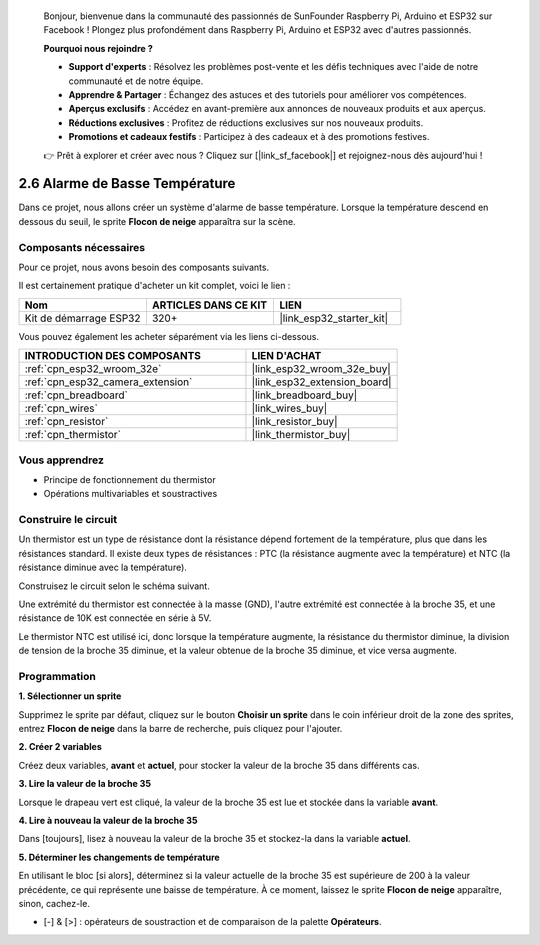 
    Bonjour, bienvenue dans la communauté des passionnés de SunFounder Raspberry Pi, Arduino et ESP32 sur Facebook ! Plongez plus profondément dans Raspberry Pi, Arduino et ESP32 avec d'autres passionnés.

    **Pourquoi nous rejoindre ?**

    - **Support d'experts** : Résolvez les problèmes post-vente et les défis techniques avec l'aide de notre communauté et de notre équipe.
    - **Apprendre & Partager** : Échangez des astuces et des tutoriels pour améliorer vos compétences.
    - **Aperçus exclusifs** : Accédez en avant-première aux annonces de nouveaux produits et aux aperçus.
    - **Réductions exclusives** : Profitez de réductions exclusives sur nos nouveaux produits.
    - **Promotions et cadeaux festifs** : Participez à des cadeaux et à des promotions festives.

    👉 Prêt à explorer et créer avec nous ? Cliquez sur [|link_sf_facebook|] et rejoignez-nous dès aujourd'hui !

.. _sh_low_temperature:

2.6 Alarme de Basse Température
====================================

Dans ce projet, nous allons créer un système d'alarme de basse température. Lorsque la température descend en dessous du seuil, le sprite **Flocon de neige** apparaîtra sur la scène.

.. image:: img/9_tem.png

Composants nécessaires
--------------------------

Pour ce projet, nous avons besoin des composants suivants. 

Il est certainement pratique d'acheter un kit complet, voici le lien : 

.. list-table::
    :widths: 20 20 20
    :header-rows: 1

    *   - Nom
        - ARTICLES DANS CE KIT
        - LIEN
    *   - Kit de démarrage ESP32
        - 320+
        - |link_esp32_starter_kit|

Vous pouvez également les acheter séparément via les liens ci-dessous.

.. list-table::
    :widths: 30 20
    :header-rows: 1

    *   - INTRODUCTION DES COMPOSANTS
        - LIEN D'ACHAT

    *   - :ref:`cpn_esp32_wroom_32e`
        - |link_esp32_wroom_32e_buy|
    *   - :ref:`cpn_esp32_camera_extension`
        - |link_esp32_extension_board|
    *   - :ref:`cpn_breadboard`
        - |link_breadboard_buy|
    *   - :ref:`cpn_wires`
        - |link_wires_buy|
    *   - :ref:`cpn_resistor`
        - |link_resistor_buy|
    *   - :ref:`cpn_thermistor`
        - |link_thermistor_buy|

Vous apprendrez
------------------

- Principe de fonctionnement du thermistor
- Opérations multivariables et soustractives

Construire le circuit
--------------------------

Un thermistor est un type de résistance dont la résistance dépend fortement de la température, plus que dans les résistances standard. Il existe deux types de résistances : PTC (la résistance augmente avec la température) et NTC (la résistance diminue avec la température).

Construisez le circuit selon le schéma suivant.

Une extrémité du thermistor est connectée à la masse (GND), l'autre extrémité est connectée à la broche 35, et une résistance de 10K est connectée en série à 5V.

Le thermistor NTC est utilisé ici, donc lorsque la température augmente, la résistance du thermistor diminue, la division de tension de la broche 35 diminue, et la valeur obtenue de la broche 35 diminue, et vice versa augmente.

.. image:: img/circuit/7_low_temp_bb.png

Programmation
------------------

**1. Sélectionner un sprite**

Supprimez le sprite par défaut, cliquez sur le bouton **Choisir un sprite** dans le coin inférieur droit de la zone des sprites, entrez **Flocon de neige** dans la barre de recherche, puis cliquez pour l'ajouter.

.. image:: img/9_snow.png

**2. Créer 2 variables**

Créez deux variables, **avant** et **actuel**, pour stocker la valeur de la broche 35 dans différents cas.

.. image:: img/9_va.png

**3. Lire la valeur de la broche 35**

Lorsque le drapeau vert est cliqué, la valeur de la broche 35 est lue et stockée dans la variable **avant**.

.. image:: img/9_before.png

**4. Lire à nouveau la valeur de la broche 35**

Dans [toujours], lisez à nouveau la valeur de la broche 35 et stockez-la dans la variable **actuel**.

.. image:: img/9_current.png

**5. Déterminer les changements de température**

En utilisant le bloc [si alors], déterminez si la valeur actuelle de la broche 35 est supérieure de 200 à la valeur précédente, ce qui représente une baisse de température. À ce moment, laissez le sprite **Flocon de neige** apparaître, sinon, cachez-le.

* [-] & [>] : opérateurs de soustraction et de comparaison de la palette **Opérateurs**.

.. image:: img/9_show.png
